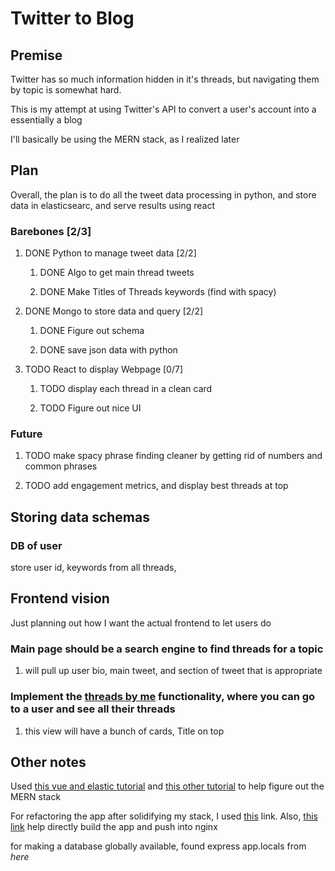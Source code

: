 * Twitter to Blog
:PROPERTIES:
:LOGGING: nil
:END:
** Premise
Twitter has so much information hidden in it's threads, but navigating them by topic is somewhat hard.

This is my attempt at using Twitter's API to convert a user's account into a essentially a blog

I'll basically be using the MERN stack, as I realized later
** Plan
  Overall, the plan is to do all the tweet data processing in python, and store data in elasticsearc, and serve results using react
*** Barebones [2/3]
**** DONE Python to manage tweet data [2/2]
***** DONE Algo to get main thread tweets
***** DONE Make Titles of Threads keywords (find with spacy)
**** DONE Mongo to store data and query [2/2]
***** DONE Figure out schema
***** DONE save json data with python
**** TODO React to display Webpage [0/7]
***** TODO display each thread in a clean card
***** TODO Figure out nice UI

*** Future
**** TODO make spacy phrase finding cleaner by getting rid of numbers and common phrases
**** TODO add engagement metrics, and display best threads at top
** Storing data schemas
*** DB of user
store user id, keywords from all threads,
** Frontend vision
Just planning out how I want the actual frontend to let users do
*** Main page should be a search engine to find threads for a topic
**** will pull up user bio, main tweet, and section of tweet that is appropriate
*** Implement the [[https://www.threadsby.me/its/dickiebush][threads by me]] functionality, where you can go to a user and see all their threads
**** this view will have a bunch of cards, Title on top
** Other notes
Used [[https://blog.patricktriest.com/text-search-docker-elasticsearch/][this vue and elastic tutorial]] and [[https://blog.logrocket.com/full-text-search-with-node-js-and-elasticsearch-on-docker/][this other tutorial]] to help figure out the MERN stack

For refactoring the app after solidifying my stack, I used [[https://www.section.io/engineering-education/build-and-dockerize-a-full-stack-react-app-with-nodejs-and-nginx/][this]] link. Also, [[https://tiangolo.medium.com/react-in-docker-with-nginx-built-with-multi-stage-docker-builds-including-testing-8cc49d6ec305][this link]] help directly build the app and push into nginx

for making a database globally available, found express app.locals from [[I foun][here]]
